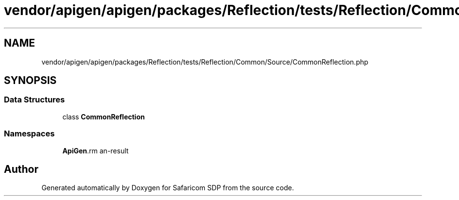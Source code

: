 .TH "vendor/apigen/apigen/packages/Reflection/tests/Reflection/Common/Source/CommonReflection.php" 3 "Sat Sep 26 2020" "Safaricom SDP" \" -*- nroff -*-
.ad l
.nh
.SH NAME
vendor/apigen/apigen/packages/Reflection/tests/Reflection/Common/Source/CommonReflection.php
.SH SYNOPSIS
.br
.PP
.SS "Data Structures"

.in +1c
.ti -1c
.RI "class \fBCommonReflection\fP"
.br
.in -1c
.SS "Namespaces"

.in +1c
.ti -1c
.RI " \fBApiGen\\Reflection\\Tests\\Reflection\\Common\\Source\fP"
.br
.in -1c
.SH "Author"
.PP 
Generated automatically by Doxygen for Safaricom SDP from the source code\&.
